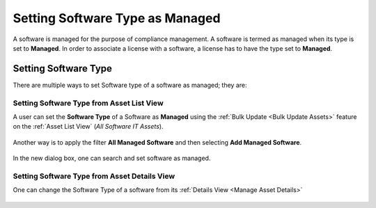 ********************************
Setting Software Type as Managed
********************************

A software is managed for the purpose of compliance management. A software is termed as managed when its type is set to **Managed**. 
In order to associate a license with a software, a license has to have the type set to **Managed**.

Setting Software Type
=====================

There are multiple ways to set Software type of a software as managed; they are:

Setting Software Type from Asset List View
------------------------------------------

A user can set the **Software Type** of a Software as **Managed** using the :ref:`Bulk Update <Bulk Update Assets>` 
feature on the :ref:`Asset List View` (*All Software IT Assets*).

.. _amf-ma-1:
.. figure:: https://s3-ap-southeast-1.amazonaws.com/flotomate-resources/asset-management/AM-MA-1.png
    :align: center
    :alt: figure 1

Another way is to apply the filter **All Managed Software** and then selecting **Add Managed Software**.

.. _amf-ma-2:
.. figure:: https://s3-ap-southeast-1.amazonaws.com/flotomate-resources/asset-management/AM-MA-2.png
    :align: center
    :alt: figure 2

.. _amf-ma-3:
.. figure:: https://s3-ap-southeast-1.amazonaws.com/flotomate-resources/asset-management/AM-MA-3.png
    :align: center
    :alt: figure 3

In the new dialog box, one can search and set software as managed. 

Setting Software Type from Asset Details View
---------------------------------------------

One can change the Software Type of a software from its :ref:`Details View <Manage Asset Details>` 

.. _amf-ma-4:
.. figure:: https://s3-ap-southeast-1.amazonaws.com/flotomate-resources/asset-management/AM-MA-4.png
    :align: center
    :alt: figure 4